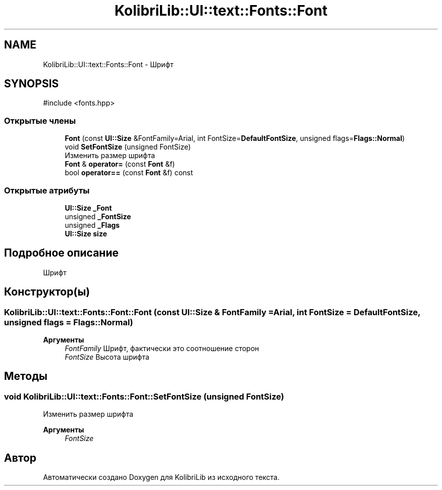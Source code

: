 .TH "KolibriLib::UI::text::Fonts::Font" 3 "KolibriLib" \" -*- nroff -*-
.ad l
.nh
.SH NAME
KolibriLib::UI::text::Fonts::Font \- Шрифт  

.SH SYNOPSIS
.br
.PP
.PP
\fR#include <fonts\&.hpp>\fP
.SS "Открытые члены"

.in +1c
.ti -1c
.RI "\fBFont\fP (const \fBUI::Size\fP &FontFamily=Arial, int FontSize=\fBDefaultFontSize\fP, unsigned flags=\fBFlags::Normal\fP)"
.br
.ti -1c
.RI "void \fBSetFontSize\fP (unsigned FontSize)"
.br
.RI "Изменить размер шрифта "
.ti -1c
.RI "\fBFont\fP & \fBoperator=\fP (const \fBFont\fP &f)"
.br
.ti -1c
.RI "bool \fBoperator==\fP (const \fBFont\fP &f) const"
.br
.in -1c
.SS "Открытые атрибуты"

.in +1c
.ti -1c
.RI "\fBUI::Size\fP \fB_Font\fP"
.br
.ti -1c
.RI "unsigned \fB_FontSize\fP"
.br
.ti -1c
.RI "unsigned \fB_Flags\fP"
.br
.ti -1c
.RI "\fBUI::Size\fP \fBsize\fP"
.br
.in -1c
.SH "Подробное описание"
.PP 
Шрифт 
.SH "Конструктор(ы)"
.PP 
.SS "KolibriLib::UI::text::Fonts::Font::Font (const \fBUI::Size\fP & FontFamily = \fRArial\fP, int FontSize = \fR\fBDefaultFontSize\fP\fP, unsigned flags = \fR\fBFlags::Normal\fP\fP)"

.PP
\fBАргументы\fP
.RS 4
\fIFontFamily\fP Шрифт, фактически это соотношение сторон 
.br
\fIFontSize\fP Высота шрифта 
.RE
.PP

.SH "Методы"
.PP 
.SS "void KolibriLib::UI::text::Fonts::Font::SetFontSize (unsigned FontSize)"

.PP
Изменить размер шрифта 
.PP
\fBАргументы\fP
.RS 4
\fIFontSize\fP 
.RE
.PP


.SH "Автор"
.PP 
Автоматически создано Doxygen для KolibriLib из исходного текста\&.
